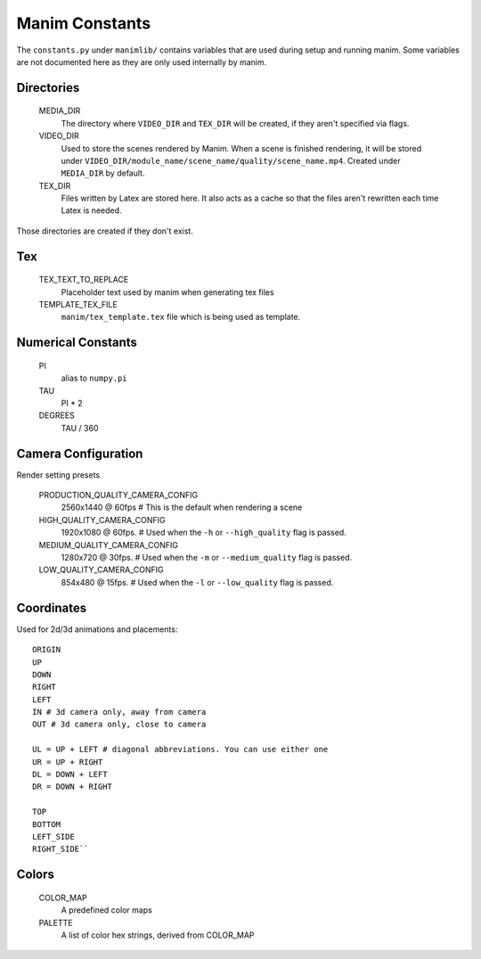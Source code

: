 Manim Constants
===============

The ``constants.py`` under ``manimlib/`` contains variables that are used
during setup and running manim. Some variables are not documented here as they are
only used internally by manim.

Directories
-----------

    MEDIA_DIR
              The directory where ``VIDEO_DIR`` and ``TEX_DIR`` will be created,
              if they aren't specified via flags.
    VIDEO_DIR
              Used to store the scenes rendered by Manim. When a scene is
              finished rendering, it will be stored under
              ``VIDEO_DIR/module_name/scene_name/quality/scene_name.mp4``.
              Created under ``MEDIA_DIR`` by default.
    TEX_DIR
              Files written by Latex are stored here. It also acts as a cache
              so that the files aren't rewritten each time Latex is needed.

Those directories are created if they don't exist.

Tex
---
    TEX_TEXT_TO_REPLACE
              Placeholder text used by manim when generating tex files
    TEMPLATE_TEX_FILE
              ``manim/tex_template.tex`` file which is being used as template.

Numerical Constants
-------------------

    PI
            alias to ``numpy.pi``
    TAU
            PI * 2

    DEGREES
            TAU / 360

Camera Configuration
--------------------

Render setting presets

    PRODUCTION_QUALITY_CAMERA_CONFIG
            2560x1440 @ 60fps # This is the default when rendering a scene
    HIGH_QUALITY_CAMERA_CONFIG
            1920x1080 @ 60fps. # Used when the ``-h`` or ``--high_quality`` flag
            is passed.
    MEDIUM_QUALITY_CAMERA_CONFIG
            1280x720 @ 30fps. # Used when the ``-m`` or ``--medium_quality``
            flag is passed.
    LOW_QUALITY_CAMERA_CONFIG
            854x480 @ 15fps. # Used when the ``-l`` or ``--low_quality`` flag is
            passed.

.. _ref-directions:

Coordinates
-----------

Used for 2d/3d animations and placements::

    ORIGIN
    UP
    DOWN
    RIGHT
    LEFT
    IN # 3d camera only, away from camera
    OUT # 3d camera only, close to camera

    UL = UP + LEFT # diagonal abbreviations. You can use either one
    UR = UP + RIGHT
    DL = DOWN + LEFT
    DR = DOWN + RIGHT

    TOP
    BOTTOM
    LEFT_SIDE
    RIGHT_SIDE``

Colors
------

    COLOR_MAP
            A predefined color maps
    PALETTE
            A list of color hex strings, derived from COLOR_MAP
